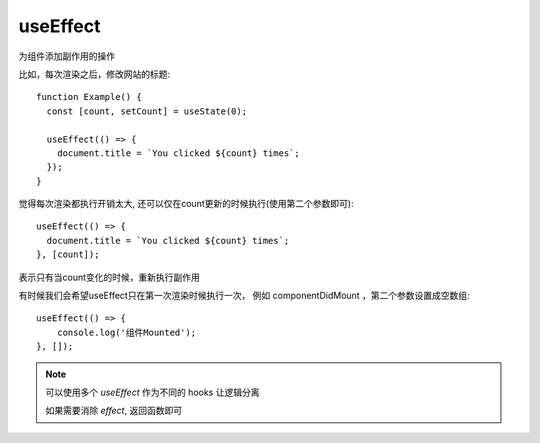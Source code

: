 ============================
useEffect
============================


.. post:: 2024-03-07 22:13:39
  :tags: 框架, react, hooks
  :category: 前端
  :author: YanQue
  :location: CD
  :language: zh-cn


为组件添加副作用的操作

比如，每次渲染之后，修改网站的标题::

  function Example() {
    const [count, setCount] = useState(0);

    useEffect(() => {
      document.title = `You clicked ${count} times`;
    });
  }

觉得每次渲染都执行开销太大, 还可以仅在count更新的时候执行(使用第二个参数即可)::

  useEffect(() => {
    document.title = `You clicked ${count} times`;
  }, [count]);

表示只有当count变化的时候，重新执行副作用

有时候我们会希望useEffect只在第一次渲染时候执行一次，
例如 componentDidMount ，第二个参数设置成空数组::

  useEffect(() => {
      console.log('组件Mounted');
  }, []);

.. note::

  可以使用多个 `useEffect` 作为不同的 hooks 让逻辑分离

  如果需要消除 `effect`, 返回函数即可



